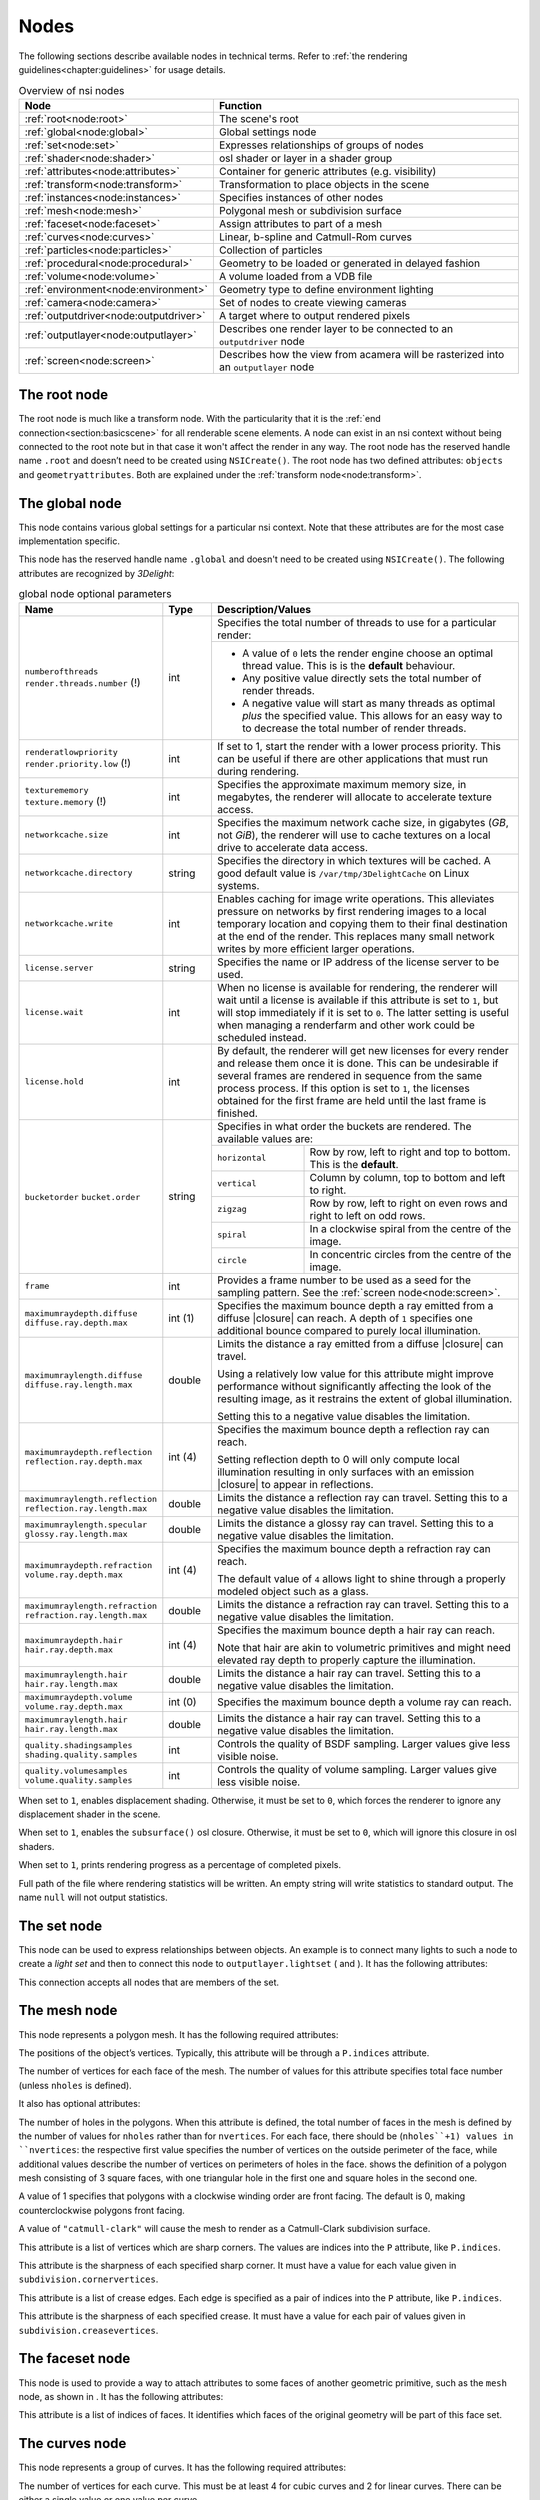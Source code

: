 .. _chapter:nodes:

Nodes
=====

The following sections describe available nodes in technical terms.
Refer to :ref:`the rendering guidelines<chapter:guidelines>` for usage
details.

.. table:: Overview of nsi nodes
   :widths: 2 8

   +----------------------------------------+--------------------------+
   | **Node**                               | **Function**             |
   +========================================+==========================+
   | :ref:`root<node:root>`                 | The scene's root         |
   +----------------------------------------+--------------------------+
   | :ref:`global<node:global>`             | Global settings node     |
   +----------------------------------------+--------------------------+
   | :ref:`set<node:set>`                   | Expresses relationships  |
   |                                        | of groups of nodes       |
   +----------------------------------------+--------------------------+
   | :ref:`shader<node:shader>`             | osl shader or layer in a |
   |                                        | shader group             |
   +----------------------------------------+--------------------------+
   | :ref:`attributes<node:attributes>`     | Container for generic    |
   |                                        | attributes (e.g.         |
   |                                        | visibility)              |
   +----------------------------------------+--------------------------+
   | :ref:`transform<node:transform>`       | Transformation to place  |
   |                                        | objects in the scene     |
   +----------------------------------------+--------------------------+
   | :ref:`instances<node:instances>`       | Specifies instances of   |
   |                                        | other nodes              |
   +----------------------------------------+--------------------------+
   | :ref:`mesh<node:mesh>`                 | Polygonal mesh or        |
   |                                        | subdivision surface      |
   +----------------------------------------+--------------------------+
   | :ref:`faceset<node:faceset>`           | Assign attributes to     |
   |                                        | part of a mesh           |
   +----------------------------------------+--------------------------+
   | :ref:`curves<node:curves>`             | Linear, b-spline and     |
   |                                        | Catmull-Rom curves       |
   +----------------------------------------+--------------------------+
   | :ref:`particles<node:particles>`       | Collection of particles  |
   +----------------------------------------+--------------------------+
   | :ref:`procedural<node:procedural>`     | Geometry to be loaded    |
   |                                        | or generated in delayed  |
   |                                        | fashion                  |
   +----------------------------------------+--------------------------+
   | :ref:`volume<node:volume>`             | A volume loaded from a   |
   |                                        | VDB file                 |
   +----------------------------------------+--------------------------+
   | :ref:`environment<node:environment>`   | Geometry type to define  |
   |                                        | environment lighting     |
   +----------------------------------------+--------------------------+
   | :ref:`camera<node:camera>`             | Set of nodes to create   |
   |                                        | viewing cameras          |
   +----------------------------------------+--------------------------+
   | :ref:`outputdriver<node:outputdriver>` | A target where to        |
   |                                        | output rendered pixels   |
   +----------------------------------------+--------------------------+
   | :ref:`outputlayer<node:outputlayer>`   | Describes one render     |
   |                                        | layer to be connected    |
   |                                        | to an ``outputdriver``   |
   |                                        | node                     |
   +----------------------------------------+--------------------------+
   | :ref:`screen<node:screen>`             | Describes how the view   |
   |                                        | from acamera will be     |
   |                                        | rasterized into an       |
   |                                        | ``outputlayer`` node     |
   +----------------------------------------+--------------------------+

.. _node:root:

The root node
-------------

The root node is much like a transform node. With the particularity that
it is the :ref:`end connection<section:basicscene>` for all renderable
scene elements. A node can exist in an nsi context without being
connected to the root note but in that case it won't affect the render
in any way. The root node has the reserved handle name ``.root`` and
doesn’t need to be created using ``NSICreate()``. The root node has two
defined attributes: ``objects`` and ``geometryattributes``. Both are
explained under the :ref:`transform node<node:transform>`.

.. _node:global:

The global node
---------------

This node contains various global settings for a particular nsi context.
Note that these attributes are for the most case implementation
specific.

This node has the reserved handle name ``.global`` and doesn't
need to be created using ``NSICreate()``. The following attributes are
recognized by *3Delight*:

.. table:: global node optional parameters
   :widths: 2 1 2 5

   +---------------------------------+----------+--------------------------------------------+
   | **Name**                        | **Type** | **Description/Values**                     |
   +=================================+==========+============================================+
   | ``numberofthreads``             | int      | Specifies the total number of threads to   |
   | ``render.threads.number`` (!)   |          | use for a particular render:               |
   |                                 |          +--------------------------------------------+
   |                                 |          | -  A value of ``0`` lets the render engine |
   |                                 |          |    choose an optimal thread value.         |
   |                                 |          |    This is is the **default** behaviour.   |
   |                                 |          | -  Any positive value directly sets the    |
   |                                 |          |    total number of                         |
   |                                 |          |    render threads.                         |
   |                                 |          | -  A negative value will start as many     |
   |                                 |          |    threads as optimal *plus* the specified |
   |                                 |          |    value. This allows for an easy way to   |
   |                                 |          |    to decrease the total number of render  |
   |                                 |          |    threads.                                |
   +---------------------------------+----------+--------------------------------------------+
   | ``renderatlowpriority``         | int      | If set to 1, start the render with a lower |
   | ``render.priority.low`` (!)     |          | process priority. This can be useful if    |
   |                                 |          | there are other applications that must run |
   |                                 |          | during rendering.                          |
   +---------------------------------+----------+--------------------------------------------+
   | ``texturememory``               | int      | Specifies the approximate maximum memory   |
   | ``texture.memory`` (!)          |          | size, in megabytes, the renderer will      |
   |                                 |          | allocate to accelerate texture access.     |
   +---------------------------------+----------+--------------------------------------------+
   | ``networkcache.size``           | int      | Specifies the maximum network cache size,  |
   |                                 |          | in gigabytes (*GB*, not *GiB*), the        |
   |                                 |          | renderer will use to cache textures on a   |
   |                                 |          | local drive to accelerate data access.     |
   +---------------------------------+----------+--------------------------------------------+
   | ``networkcache.directory``      | string   | Specifies the directory in which textures  |
   |                                 |          | will be cached. A good default value is    |
   |                                 |          | ``/var/tmp/3DelightCache`` on Linux        |
   |                                 |          | systems.                                   |
   +---------------------------------+----------+--------------------------------------------+
   | ``networkcache.write``          | int      | Enables caching for image write            |
   |                                 |          | operations. This alleviates pressure on    |
   |                                 |          | networks by first rendering images to a    |
   |                                 |          | local temporary location and copying them  |
   |                                 |          | to their final destination at the end of   |
   |                                 |          | the render. This replaces many small       |
   |                                 |          | network writes by more efficient larger    |
   |                                 |          | operations.                                |
   +---------------------------------+----------+--------------------------------------------+
   | ``license.server``              | string   | Specifies the name or IP address of the    |
   |                                 |          | license server to be used.                 |
   +---------------------------------+----------+--------------------------------------------+
   | ``license.wait``                | int      | When no license is available for           |
   |                                 |          | rendering, the renderer will wait until a  |
   |                                 |          | license is available if this attribute is  |
   |                                 |          | set to ``1``, but will stop immediately if |
   |                                 |          | it is set to ``0``.                        |
   |                                 |          | The latter setting is useful when managing |
   |                                 |          | a renderfarm and other work could be       |
   |                                 |          | scheduled instead.                         |
   +---------------------------------+----------+--------------------------------------------+
   | ``license.hold``                | int      | By default, the renderer will get new      |
   |                                 |          | licenses for every render and release them |
   |                                 |          | once it is done. This can be undesirable   |
   |                                 |          | if several frames are rendered in sequence |
   |                                 |          | from the same process process. If this     |
   |                                 |          | option is set to ``1``, the licenses       |
   |                                 |          | obtained for the first frame are held      |
   |                                 |          | until the last frame is finished.          |
   +---------------------------------+----------+--------------------------------------------+
   | ``bucketorder``                 | string   | Specifies in what order the buckets are    |
   | ``bucket.order``                |          | rendered. The available values are:        |
   |                                 |          +----------------+---------------------------+
   |                                 |          | ``horizontal`` | Row by row, left to right |
   |                                 |          |                | and top to bottom. This   |
   |                                 |          |                | is the **default**.       |
   |                                 |          +----------------+---------------------------+
   |                                 |          | ``vertical``   | Column by column, top to  |
   |                                 |          |                | bottom and left to right. |
   |                                 |          +----------------+---------------------------+
   |                                 |          | ``zigzag``     | Row by row, left to right |
   |                                 |          |                | on even rows and right to |
   |                                 |          |                | left on odd rows.         |
   |                                 |          +----------------+---------------------------+
   |                                 |          | ``spiral``     | In a clockwise spiral     |
   |                                 |          |                | from the centre of the    |
   |                                 |          |                | image.                    |
   |                                 |          +----------------+---------------------------+
   |                                 |          | ``circle``     | In concentric circles     |
   |                                 |          |                | from the centre of the    |
   |                                 |          |                | image.                    |
   +---------------------------------+----------+----------------+---------------------------+
   | ``frame``                       | int      | Provides a frame number to be used as a    |
   |                                 |          | seed for the sampling pattern.             |
   |                                 |          | See the :ref:`screen node<node:screen>`.   |
   +---------------------------------+----------+--------------------------------------------+
   | ``maximumraydepth.diffuse``     | int (1)  | Specifies the maximum bounce depth a ray   |
   | ``diffuse.ray.depth.max``       |          | emitted from a diffuse |closure| can       |
   |                                 |          | reach. A depth of ``1`` specifies one      |
   |                                 |          | additional bounce compared to purely local |
   |                                 |          | illumination.                              |
   +---------------------------------+----------+--------------------------------------------+
   | ``maximumraylength.diffuse``    | double   | Limits the distance a ray emitted from a   |
   | ``diffuse.ray.length.max``      |          | diffuse |closure| can travel.              |
   |                                 |          |                                            |
   |                                 |          | Using a relatively low value for this      |
   |                                 |          | attribute might improve performance        |
   |                                 |          | without significantly affecting the look   |
   |                                 |          | of the resulting image, as it restrains    |
   |                                 |          | the extent of global illumination.         |
   |                                 |          |                                            |
   |                                 |          | Setting this to a negative value disables  |
   |                                 |          | the limitation.                            |
   +---------------------------------+----------+--------------------------------------------+
   | ``maximumraydepth.reflection``  | int (4)  | Specifies the maximum bounce depth a       |
   | ``reflection.ray.depth.max``    |          | reflection ray can reach.                  |
   |                                 |          |                                            |
   |                                 |          |                                            |
   |                                 |          | Setting reflection depth to 0 will only    |
   |                                 |          | compute local illumination resulting in    |
   |                                 |          | only surfaces with an emission |closure|   |
   |                                 |          | to appear in reflections.                  |
   +---------------------------------+----------+--------------------------------------------+
   | ``maximumraylength.reflection`` | double   | Limits the distance a reflection ray can   |
   | ``reflection.ray.length.max``   |          | travel. Setting this to a negative value   |
   |                                 |          | disables the limitation.                   |
   +---------------------------------+----------+--------------------------------------------+
   | ``maximumraylength.specular``   | double   | Limits the distance a glossy ray can       |
   | ``glossy.ray.length.max``       |          | travel. Setting this to a negative value   |
   |                                 |          | disables the limitation.                   |
   +---------------------------------+----------+--------------------------------------------+
   | ``maximumraydepth.refraction``  | int (4)  | Specifies the maximum bounce depth a       |
   | ``volume.ray.depth.max``        |          | refraction ray can reach.                  |
   |                                 |          |                                            |
   |                                 |          | The default value of ``4`` allows light to |
   |                                 |          | shine through a properly modeled object    |
   |                                 |          | such as a glass.                           |
   +---------------------------------+----------+--------------------------------------------+
   | ``maximumraylength.refraction`` | double   | Limits the distance a refraction ray can   |
   | ``refraction.ray.length.max``   |          | travel. Setting this to a negative value   |
   |                                 |          | disables the limitation.                   |
   +---------------------------------+----------+--------------------------------------------+
   | ``maximumraydepth.hair``        | int (4)  | Specifies the maximum bounce depth a hair  |
   | ``hair.ray.depth.max``          |          | ray can reach.                             |
   |                                 |          |                                            |
   |                                 |          | Note that hair are akin to volumetric      |
   |                                 |          | primitives and might need elevated ray     |
   |                                 |          | depth to properly capture the              |
   |                                 |          | illumination.                              |
   +---------------------------------+----------+--------------------------------------------+
   | ``maximumraylength.hair``       | double   | Limits the distance a hair ray can         |
   | ``hair.ray.length.max``         |          | travel. Setting this to a negative value   |
   |                                 |          | disables the limitation.                   |
   +---------------------------------+----------+--------------------------------------------+
   | ``maximumraydepth.volume``      | int (0)  | Specifies the maximum bounce depth a       |
   | ``volume.ray.depth.max``        |          | volume ray can reach.                      |
   +---------------------------------+----------+--------------------------------------------+
   | ``maximumraylength.hair``       | double   | Limits the distance a hair ray can travel. |
   | ``hair.ray.length.max``         |          | Setting this to a negative value disables  |
   |                                 |          | the limitation.                            |
   +---------------------------------+----------+--------------------------------------------+
   | ``quality.shadingsamples``      | int      | Controls the quality of BSDF sampling.     |
   | ``shading.quality.samples``     |          | Larger values give less visible noise.     |
   +---------------------------------+----------+--------------------------------------------+
   | ``quality.volumesamples``       | int      | Controls the quality of volume sampling.   |
   | ``volume.quality.samples``      |          | Larger values give less visible noise.     |
   +---------------------------------+----------+--------------------------------------------+






When set to ``1``, enables displacement shading. Otherwise, it must be
set to ``0``, which forces the renderer to ignore any displacement
shader in the scene.

When set to ``1``, enables the ``subsurface()`` osl closure. Otherwise,
it must be set to ``0``, which will ignore this closure in osl shaders.

When set to ``1``, prints rendering progress as a percentage of
completed pixels.

Full path of the file where rendering statistics will be written. An
empty string will write statistics to standard output. The name ``null``
will not output statistics.

.. _node:set:

The set node
------------

This node can be used to express relationships between objects. An
example is to connect many lights to such a node to create a *light set*
and then to connect this node to ``outputlayer.lightset`` ( and ). It
has the following attributes:

This connection accepts all nodes that are members of the set.

.. _node:mesh:

The mesh node
-------------

This node represents a polygon mesh. It has the following required
attributes:

The positions of the object’s vertices. Typically, this attribute will
be through a ``P.indices`` attribute.

The number of vertices for each face of the mesh. The number of values
for this attribute specifies total face number (unless ``nholes`` is
defined).

It also has optional attributes:

The number of holes in the polygons. When this attribute is defined, the
total number of faces in the mesh is defined by the number of values for
``nholes`` rather than for ``nvertices``. For each face, there should be
(``nholes``+1) values in ``nvertices``: the respective first value
specifies the number of vertices on the outside perimeter of the face,
while additional values describe the number of vertices on perimeters of
holes in the face. shows the definition of a polygon mesh consisting of
3 square faces, with one triangular hole in the first one and square
holes in the second one.

A value of 1 specifies that polygons with a clockwise winding order are
front facing. The default is 0, making counterclockwise polygons front
facing.

A value of ``"catmull-clark"`` will cause the mesh to render as a
Catmull-Clark subdivision surface.

This attribute is a list of vertices which are sharp corners. The values
are indices into the ``P`` attribute, like ``P.indices``.

This attribute is the sharpness of each specified sharp corner. It must
have a value for each value given in ``subdivision.cornervertices``.

This attribute is a list of crease edges. Each edge is specified as a
pair of indices into the ``P`` attribute, like ``P.indices``.

This attribute is the sharpness of each specified crease. It must have a
value for each pair of values given in ``subdivision.creasevertices``.

.. code-block:: shell
   :linenos:

   Create "holey" "mesh"
   SetAttribute "holey"
     "nholes" "int" 3 [ 1 2 0 ]
     "nvertices" "int" 6 [
       4 3                 # Square with 1 triangular hole
       4 4 4               # Square with 2 square holes
       4 ]                 # Square with 0 hole
     "P" "point" 23 [
       0 0 0   3 0 0   3 3 0   0 3 0
       1 1 0   2 1 0   1 2 0

       4 0 0   9 0 0   9 3 0   4 3 0
       5 1 0   6 1 0   6 2 0   5 2 0
       7 1 0   8 1 0   8 2 0   7 2 0

       10 0 0   13 0 0   13 3 0   10 3 0 ]

.. _node:faceset:

The faceset node
----------------

This node is used to provide a way to attach attributes to some faces of
another geometric primitive, such as the ``mesh`` node, as shown in . It
has the following attributes:

This attribute is a list of indices of faces. It identifies which faces
of the original geometry will be part of this face set.

.. code-block:: shell
   :linenos:

   Create "subdiv" "mesh"
   SetAttribute "subdiv"
     "nvertices" "int" 4 [ 4 4 4 4 ]
     "P" "i point" 9 [
       0 0 0    1 0 0    2 0 0
       0 1 0    1 1 0    2 1 0
       0 2 0    1 2 0    2 2 2 ]
     "P.indices" "int" 16 [
       0 1 4 3    2 3 5 4    3 4 7 6    4 5 8 7 ]
     "subdivision.scheme" "string" 1 "catmull-clark"

   Create "set1" "faceset"
   SetAttribute "set1"
     "faces" "int" 2 [ 0 3 ]
   Connect "set1" "" "subdiv" "facesets"

   Connect "attributes1" "" "subdiv" "geometryattributes"
   Connect "attributes2" "" "set1" "geometryattributes"

.. _node:curves:

The curves node
---------------

This node represents a group of curves. It has the following required
attributes:

The number of vertices for each curve. This must be at least 4 for cubic
curves and 2 for linear curves. There can be either a single value or
one value per curve.

The positions of the curve vertices. The number of values provided,
divided by ``nvertices``, gives the number of curves which will be
rendered.

The width of the curves.

The basis functions used for curve interpolation. Possible choices are:

:math:`\rightarrow` B-spline interpolation.

:math:`\rightarrow` Catmull-Rom interpolation.

:math:`\rightarrow` Linear interpolation.

By default, cubic curves will not be drawn to their end vertices as the
basis functions require an extra vertex to define the curve. If this
attribute is set to 1, an extra vertex is automatically extrapolated so
the curves reach their end vertices, as with linear interpolation.

Attributes may also have a single value, one value per curve, one value
per vertex or one value per vertex of a single curve, reused for all
curves. Attributes which fall in that last category must always specify
. Note that a single curve is considered a face as far as use of is
concerned.

.. _node:particles:

The particles node
------------------

This geometry node represents a collection of *tiny* particles.
Particles are represented by either a disk or a sphere. This primitive
is not suitable to render large particles as these should be represented
by other means (e.g. instancing).

A mandatory attribute that specifies the center of each particle.

A mandatory attribute that specifies the width of each particle. It can
be specified for the entire particles node (only one value provided),
per-particle or through a ``width.indices`` attribute.

The presence of a normal indicates that each particle is to be rendered
as an oriented disk. The orientation of each disk is defined by the
provided normal which can be constant or a per-particle attribute. Each
particle is assumed to be a sphere if a normal is not provided.

This attribute, of the same size as ``P``, assigns a unique identifier
to each particle which must be constant throughout the entire shutter
range. Its presence is necessary in the case where particles are motion
blurred and some of them could appear or disappear during the motion
interval. Having such identifiers allows the renderer to properly render
such transient particles. This implies that the number of *id*\ s might
vary for each time step of a motion-blurred particle cloud so the use of
is mandatory by definition.

.. _node:procedural:

The procedural node
-------------------

This node acts as a proxy for geometry that could be defined at a later
time than the node’s definition, using a procedural supported by . Since
the procedural is evaluated in complete isolation from the rest of the
scene, it can be done either lazily (depending on its ``boundingbox``
attribute) or in parallel with other procedural nodes.

The procedural node supports, as its attributes, all the parameters of
the api call, meaning that procedural types accepted by that api call
(NSI archives, dynamic libraries, LUA scripts) are also supported by
this node. Those attributes are used to call a procedural that is
expected to define a sub-scene, which has to be independent from the
other nodes in the scene. The procedural node will act as the
sub-scene’s local root and, as such, also supports all the attributes of
a regular node. In order to connect the nodes it creates to the
sub-scene’s root, the procedural simply has to connect them to the
regular "``.root``".

In the context of an , the procedural will be executed again after the
node’s attributes have been edited. All nodes previously connected by
the procedural to the sub-scene’s root will be deleted automatically
before the procedural’s re-execution.

Additionally, this node has the following optional attribute :

Specifies a bounding box for the geometry where ``boundingbox[0]`` and
``boundingbox[1]`` correspond, respectively, to the "minimum" and the
"maximum" corners of the box.

.. _node:environment:

The environment node
--------------------

This geometry node defines a sphere of infinite radius. Its only purpose
is to render environment lights, solar lights and directional lights;
lights which cannot be efficiently modeled using area lights. In
practical terms, this node is no different than a geometry node with the
exception of shader execution semantics: there is no surface position
``P``, only a direction ``I`` (refer to for more practical details). The
following node attribute is recognized:

Specifies the cone angle representing the region of the sphere to be
sampled. The angle is measured around the :math:`\mathrm{Z+}` axis [#]_.
If the angle is set to :math:`0`, the environment describes a
directional light. Refer to for more about how to specify light sources.

.. _node:shader:

The shader node
---------------

This node represents an osl shader, also called layer when part of a
shader group. It has the following required attribute:

This is the name of the file which contains the shader’s compiled code.

All other attributes on this node are considered parameters of the
shader. They may either be given values or connected to attributes of
other shader nodes to build shader networks. osl shader networks must
form acyclic graphs or they will be rejected. Refer to for instructions
on osl network creation and usage.

.. _node:attributes:

The attributes node
-------------------

This node is a container for various geometry related rendering
attributes that are not *intrinsic* to a particular node (for example,
one can’t set the topology of a polygonal mesh using this attributes
node). Instances of this node must be connected to the
``geometryattributes`` attribute of either geometric primitives or nodes
(to build ). Attribute values are gathered along the path starting from
the geometric primitive, through all the transform nodes it is connected
to, until the is reached.

When an attribute is defined multiple times along this path, the
definition with the highest priority is selected. In case of conflicting
priorities, the definition that is the closest to the geometric
primitive (i.e. the furthest from the root) is selected. Connections
(for shaders, essentially) can also be assigned priorities, which are
used in the same way as for regular attributes. Multiple attributes
nodes can be connected to the same geometry or transform nodes (e.g. one
attributes node can set object visibility and another can set the
surface shader) and will all be considered.

This node has the following attributes:

The which will be used to shade the surface is connected to this
attribute. A priority (useful for overriding a shader from higher in the
scene graph) can be specified by setting the ``priority`` attribute of
the connection itself.

The which will be used to displace the surface is connected to this
attribute. A priority (useful for overriding a shader from higher in the
scene graph) can be specified by setting the ``priority`` attribute of
the connection itself.

The which will be used to shade the volume inside the primitive is
connected to this attribute.

Sets the priority of attribute ``ATTR`` when gathering attributes in the
scene hierarchy. [visibilityattributes]

These attributes set visibility for each ray type specified in osl. The
same effect could be achieved using shader code (using the ``raytype()``
function) but it is much faster to filter intersections at trace time. A
value of ``1`` makes the object visible to the corresponding ray type,
while ``0`` makes it invisible.

This attribute sets the default visibility for all ray types. When
visibility is set both per ray type and with this default visibility,
the attribute with the highest priority is used. If their priority is
the same, the more specific attribute (i.e. per ray type) is used.

If this attribute is set to 1, the object becomes a matte for camera
rays. Its transparency is used to control the matte opacity and all
other shading components are ignored.

If this is set to 1, closures not used with ``quantize()`` will use
emission from the objects affected by the attribute. If set to 0, they
will not.

If this is set to 1, quantized closures will use emission from the
objects affected by the attribute. If set to 0, they will not.

When a geometry node (usually a ) is connected to this attribute, it
will be used to restrict the effect of the attributes node, which will
apply only inside the volume defined by the connected geometry object.

.. _node:transform:

The transform node
------------------

This node represents a geometric transformation. Transform nodes can be
chained together to express transform concatenation, hierarchies and
instances. Transform nodes also accept attributes to implement . It has
the following attributes:

This is a 4×4 matrix which describes the node’s transformation. Matrices
in nsi post-multiply column vectors so are of the form:

.. math::

   \left[ \begin{array}{cccc}
         w_{1_1} & w_{1_2} & w_{1_3} & 0  \\
         w_{2_1} & w_{2_2} & w_{2_3} & 0  \\
         w_{3_1} & w_{3_2} & w_{3_3} & 0  \\
         Tx & Ty & Tz & 1 \end{array} \right]

This is where the transformed objects are connected to. This includes
geometry nodes, other transform nodes and camera nodes.

This is where may be connected to affect any geometry transformed by
this node. Refer to and for explanation on how this connection is used.

.. _node:instances:

The instances nodes
-------------------

This node is an efficient way to specify a large number of instances. It
has the following attributes:

The instanced models should connect to this attribute. Connections must
have an integer ``index`` attribute if there are several, so the models
effectively form an ordered list.

A transformation matrix for each instance.

An optional model selector for each instance.

An optional list of indices of instances which are not to be rendered.

.. _node:outputdriver:

The outputdriver node
---------------------

An output driver defines how an image is transferred to an output
destination. The destination could be a file (e.g. “exr” output driver),
frame buffer or a memory address. It can be connected to the
``outputdrivers`` attribute of an node. It has the following attributes:

This is the name of the driver to use. The api of the driver is
implementation specific and is not covered by this documentation.

Full path to a file for a file-based output driver or some meaningful
identifier depending on the output driver.

A value of 1 specifies that statistics will be embedded into the image
file.

Any extra attributes are also forwarded to the output driver which may
interpret them however it wishes.

.. _node:outputlayer:

The outputlayer node
--------------------

This node describes one specific layer of render output data. It can be
connected to the ``outputlayers`` attribute of a screen node. It has the
following attributes:

This is the name of a variable to output.

Indicates where the variable to be output is read from. Possible values
are:

:math:`\rightarrow` computed by a shader and output through an osl
closure (such as ``outputvariable()`` or ``debug()``) or the ``Ci``
global variable.

:math:`\rightarrow` retrieved directly from an attribute with a matching
name attached to a geometric primitive.

:math:`\rightarrow` generated automatically by the renderer (e.g. "z",
"alpha", "N.camera", "P.world").

This will be name of the layer as written by the output driver. For
example, if the output driver writes to an EXR file then this will be
the name of the layer inside that file.

Specifies the format in which data will be encoded (quantized) prior to
passing it to the output driver. Possible values are:

:math:`\rightarrow` signed 8-bit integer

:math:`\rightarrow` unsigned 8-bit integer

:math:`\rightarrow` signed 16-bit integer

:math:`\rightarrow` unsigned 16-bit integer

:math:`\rightarrow` signed 32-bit integer

:math:`\rightarrow` unsigned 32-bit integer

:math:`\rightarrow` ieee 754 half-precision binary floating point
(binary16)

:math:`\rightarrow` ieee 754 single-precision binary floating point
(binary32)

Specifies the type of data that will be written to the layer. Possible
values are:

:math:`\rightarrow` A single quantity. Useful for opacity ("alpha") or
depth ("Z") information.

:math:`\rightarrow` A 3-component color.

:math:`\rightarrow` A 3D point or vector. This will help differentiate
the data from a color in further processing.

:math:`\rightarrow` A sequence of 4 values, where the fourth value is
not an alpha channel.

Each component of those types is stored according to the
``scalarformat`` attribute set on the same ``outputlayer`` node.

The name of an ocio color profile to apply to rendered image data prior
to quantization.

If set to 1, dithering is applied to integer scalars [#]_. Otherwise, it
must be set to 0.

If set to 1, an alpha channel is included in the output layer.
Otherwise, it must be set to 0.

This attribute is used as a sorting key when ordering multiple output
layer nodes connected to the same node. Layers with the lowest
``sortkey`` attribute appear first.

This connection accepts either or nodes to which lights are connected.
In this case only listed lights will affect the render of the output
layer. If nothing is connected to this attribute then all lights are
rendered.

This connection accepts nodes to which the layer’s image will be sent.

The type of filter to use when reconstructing the final image from
sub-pixel samples. Possible values are: "box", "triangle",
"catmull-rom", "bessel", "gaussian", "sinc", "mitchell",
"blackman-harris", "zmin" and "zmax".

Diameter in pixels of the reconstruction filter. It is not applied when
filter is "box" or "zmin".

The value given to pixels where nothing is rendered.

Any extra attributes are also forwarded to the output driver which may
interpret them however it wishes.

.. _node:screen:

The screen node
---------------

This node describes how the view from a camera node will be rasterized
into an node. It can be connected to the ``screens`` attribute of a
camera node.

This connection accepts nodes which will receive a rendered image of the
scene as seen by the camera.

Horizontal and vertical resolution of the rendered image, in pixels.

The total number of samples (i.e. camera rays) to be computed for each
pixel in the image.

The region of the image to be rendered. It’s defined by a list of
exactly 2 pairs of floating-point number. Each pair represents a point
in ndc space:

-  ``Top-left`` corner of the crop region

-  ``Bottom-right`` corner of the crop region

For progressive renders, this is the region of the image to be rendered
first. It is two pairs of integers. Each represents pixel coordinates:

-  ``Top-left`` corner of the high priority region

-  ``Bottom-right`` corner of the high priority region

Specifies the screen space region to the rendered. Each pair represents
a 2D point in ``screen`` space:

-  ``Bottom-left`` corner of the region

-  ``Top-right`` corner of the region

Note that the default screen window is set implicitely by the frame
aspect ratio:

.. math::

   screenwindow = \begin{bmatrix}-f && -1\end{bmatrix}, \begin{bmatrix}f && 1\end{bmatrix} \text{for } f=\dfrac{xres}{yres}\\

Ratio of the physical width to the height of a single pixel. A value of
1.0 corresponds to square pixels.

This controls whether or not the sampling pattern used to produce the
image change for every frame. A nonzero value will cause the same
pattern to be used for all frames. A value of zero will cause the
pattern to change with the frame attribute of the .

.. _node:volume:

The volume node
---------------

This node represents a volumetric object defined by
`OpenVDB <http:/www.openvdb.org>`__ data. It has the following
attributes:

The path to an OpenVDB file with the volumetric data.

The name of the OpenVDB grid to use as volume density for the volume
shader.

The name of the OpenVDB grid to use as emission intensity for the volume
shader.

The name of the OpenVDB grid to use as temperature for the volume
shader.

The name of the OpenVDB grid to use as motion vectors. This can also
name the first of three scalar grids (ie. "velocityX").

A scaling factor applied to the motion vectors.

.. _node:camera:

Camera Nodes
------------

All camera nodes share a set of common attributes. These are listed
below.

This connection accepts nodes which will rasterize an image of the scene
as seen by the camera. Refer to for more information.

Time interval during which the camera shutter is at least partially
open. It’s defined by a list of exactly two values:

-  Time at which the shutter starts ``opening``.

-  Time at which the shutter finishes ``closing``.

A *normalized* time interval indicating the time at which the shutter is
fully open (a) and the time at which the shutter starts to close (b).
These two values define the top part of a trapezoid filter. The end goal
of this feature it to simulate a mechanical shutter on which open and
close movements are not instantaneous. shows the geometry of such a
trapezoid filter.

Distance of the near and far clipping planes from the camera. It’s
defined by a list of exactly two values:

-  Distance to the ``near`` clipping plane, in front of which scene
   objects are clipped.

-  Distance to the ``far`` clipping plane, behind which scene objects
   are clipped.

.. _node:orthographiccamera:

The orthographiccamera node
~~~~~~~~~~~~~~~~~~~~~~~~~~~

This node defines an orthographic camera with a view direction towards
the :math:`\mathrm{Z-}` axis. This camera has no specific attributes.

.. _node:perspectivecamera:

The perspectivecamera node
~~~~~~~~~~~~~~~~~~~~~~~~~~

This node defines a perspective camera. The canonical camera is viewing
in the direction of the :math:`\mathrm{Z-}` axis. The node is usually
connected into a node for camera placement. It has the following
attributes:

The field of view angle, in degrees.

Enables depth of field effect for this camera.

Relative aperture of the camera.

Focal length, in scene units, of the camera lens.

Distance, in scene units, in front of the camera at which objects will
be in focus.

By default, the renderer simulates a circular aperture for depth of
field. Enable this feature to simulate aperture “blades” as on a real
camera. This feature affects the look in out-of-focus regions of the
image.

Number of sides of the camera’s aperture. The mininum number of sides is
3.

A rotation angle (in degrees) to be applied to the camera’s aperture, in
the image plane.

.. _node:fisheyecamera:

The fisheyecamera node
~~~~~~~~~~~~~~~~~~~~~~

Fish eye cameras are useful for a multitude of applications
(e.g. virtual reality). This node accepts these attributes:

Specifies the field of view for this camera node, in degrees.

Defines one of the supported fisheye `mapping
functions <https://en.wikipedia.org/wiki/Fisheye_lens>`__:

:math:`\rightarrow` Maintains angular distances.

:math:`\rightarrow` Every pixel in the image covers the same solid
angle.

:math:`\rightarrow` Maintains planar illuminance. This mapping is
limited to a 180 field of view.

:math:`\rightarrow` Maintains angles throughout the image. Note that
stereographic mapping fails to work with field of views close to 360
degrees.

.. _node:cylindricalcamera:

The cylindricalcamera node
~~~~~~~~~~~~~~~~~~~~~~~~~~

This node specifies a cylindrical projection camera and has the
following attibutes: [section:cylindricalcamera]

Specifies the *vertical* field of view, in degrees. The default value is
90.

Specifies the horizontal field of view, in degrees. The default value is
360.

This offset allows to render stereoscopic cylindrical images by
specifying an eye offset

.. _node:sphericalcamera:

The sphericalcamera node
~~~~~~~~~~~~~~~~~~~~~~~~

This node defines a spherical projection camera. This camera has no
specific attributes.

Lens shaders
~~~~~~~~~~~~

A lens shader is an osl network connected to a camera through the
``lensshader`` connection. Such shaders receive the position and the
direction of each tracer ray and can either change or completely discard
the traced ray. This allows to implement distortion maps and cut maps.
The following shader variables are provided:

``P`` — Contains ray’s origin.

``I`` — Contains ray’s direction. Setting this variable to zero
instructs the renderer not to trace the corresponding ray sample.

``time`` — The time at which the ray is sampled.

``(u, v)`` — Coordinates, in screen space, of the ray being traced.

--------------

.. rubric:: Footnotes

.. [#]
   To position the environment dome one must connect the node to a
   :ref:`transform node<node:transform>` and apply the desired rotation.

.. [#]
   It is sometimes desirable to turn off dithering, for example, when
   outputting object IDs.